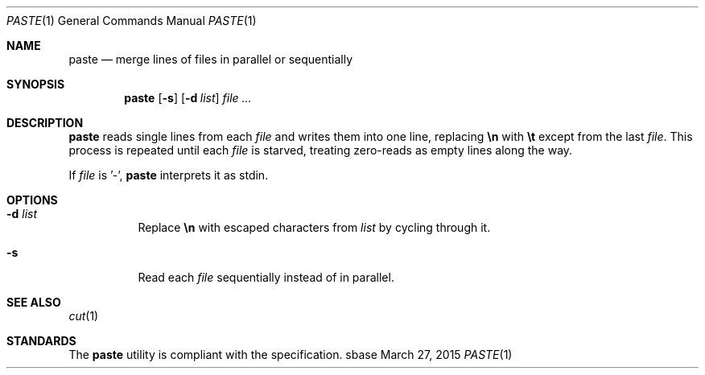 .Dd March 27, 2015
.Dt PASTE 1
.Os sbase
.Sh NAME
.Nm paste
.Nd merge lines of files in parallel or sequentially
.Sh SYNOPSIS
.Nm
.Op Fl s
.Op Fl d Ar list
.Ar file ...
.Sh DESCRIPTION
.Nm
reads single lines from each
.Ar file
and writes them into one line, replacing
.Sy \en
with
.Sy \et
except from the last
.Ar file .
This process is repeated until each
.Ar file
is starved, treating zero-reads as empty lines along the way.
.Pp
If
.Ar file
is '-',
.Nm
interprets it as stdin.
.Sh OPTIONS
.Bl -tag -width Ds
.It Fl d Ar list
Replace
.Sy \en
with escaped characters from
.Ar list
by cycling through it.
.It Fl s
Read each
.Ar file
sequentially instead of in parallel.
.El
.Sh SEE ALSO
.Xr cut 1
.Sh STANDARDS
The
.Nm
utility is compliant with the
.St -p1003.1-2013
specification.

